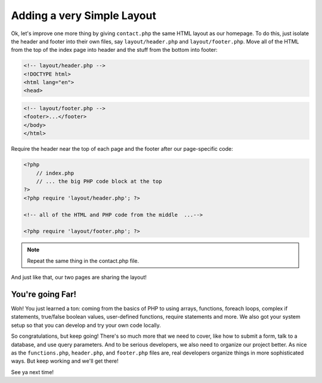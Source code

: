 Adding a very Simple Layout
===========================

Ok, let's improve one more thing by giving ``contact.php`` the same HTML
layout as our homepage. To do this, just isolate the header and footer into
their own files, say ``layout/header.php`` and ``layout/footer.php``. Move
all of the HTML from the top of the index page into header and the stuff
from the bottom into footer:

.. code-block:: html+php

    <!-- layout/header.php -->
    <!DOCTYPE html>
    <html lang="en">
    <head>

.. code-block:: html+php

    <!-- layout/footer.php -->
    <footer>...</footer>
    </body>
    </html>

Require the header near the top of each page and the footer after our page-specific
code:

.. code-block:: html+php

    <?php
        // index.php
        // ... the big PHP code block at the top
    ?>
    <?php require 'layout/header.php'; ?>

    <!-- all of the HTML and PHP code from the middle  ...-->
    
    <?php require 'layout/footer.php'; ?>

.. note::

    Repeat the same thing in the contact.php file.

And just like that, our two pages are sharing the layout!

You're going Far!
-----------------

Woh! You just learned a ton: coming from the basics of PHP to using arrays,
functions, foreach loops, complex if statements, true/false boolean values,
user-defined functions, require statements and more. We also got your system
setup so that you can develop and try your own code locally.

So congratulations, but keep going! There's so much more that we need to
cover, like how to submit a form, talk to a database, and use query parameters.
And to be serious developers, we also need to organize our project better.
As nice as the ``functions.php``, ``header.php``, and ``footer.php`` files
are, real developers organize things in more sophisticated ways. But
keep working and we'll get there!

See ya next time!
